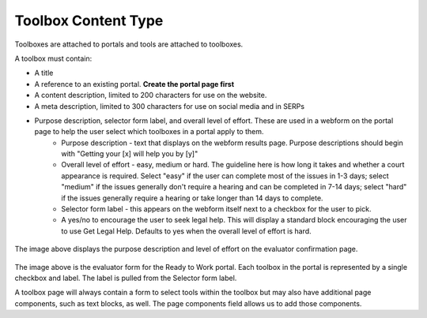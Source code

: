 ======================
Toolbox Content Type
======================

Toolboxes are attached to portals and tools are attached to toolboxes.

A toolbox must contain:

* A title
* A reference to an existing portal.  **Create the portal page first**
* A content description, limited to 200 characters for use on the website.
* A meta description, limited to 300 characters for use on social media and in SERPs
* Purpose description, selector form label, and overall level of effort.  These are used in a webform on the portal page to help the user select which toolboxes in a portal apply to them.
   * Purpose description - text that displays on the webform results page.  Purpose descriptions should begin with "Getting your [x] will help you by [y]"
   * Overall level of effort - easy, medium or hard.  The guideline here is how long it takes and whether a court appearance is required.  Select "easy" if the user can complete most of the issues in 1-3 days; select "medium" if the issues generally don't require a hearing and can be completed in 7-14 days; select "hard" if the issues generally require a hearing or take longer than 14 days to complete.
   * Selector form label - this appears on the webform itself next to a checkbox for the user to pick.
   * A yes/no to encourage the user to seek legal help.  This will display a standard block encouraging the user to use Get Legal Help.  Defaults to yes when the overall level of effort is hard.

.. figure:: assets/r2w_purpose_description.png

The image above displays the purpose description and level of effort on the evaluator confirmation page.

.. figure:: assets/r2w_evaluator.png

The image above is the evaluator form for the Ready to Work portal.  Each toolbox in the portal is represented by a single checkbox and label.  The label is pulled from the Selector form label.

A toolbox page will always contain a form to select tools within the toolbox but may also have additional page components, such as text blocks, as well.  The page components field allows us to add those components.


